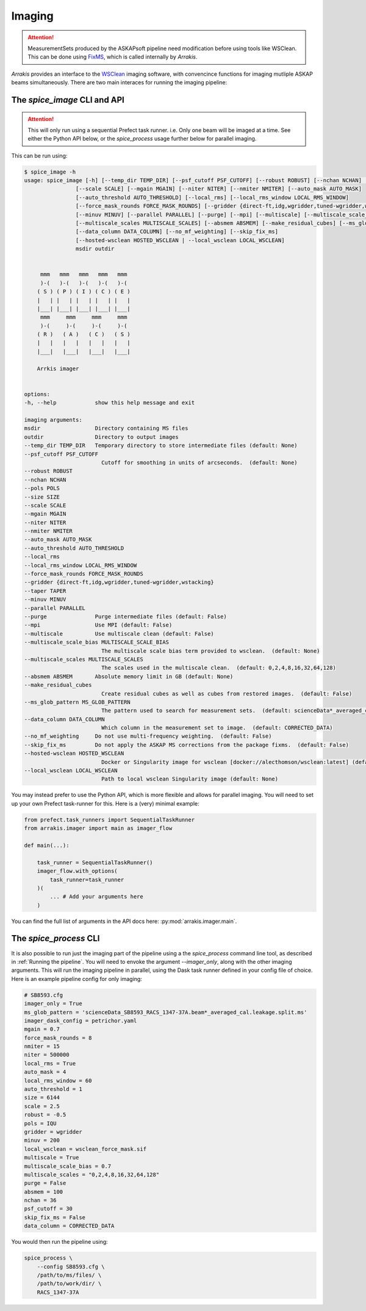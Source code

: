 Imaging
-------

.. attention::

    MeasurementSets produced by the ASKAPsoft pipeline need modification before using tools like WSClean. This can be done using `FixMS <https://fixms.readthedocs.io/>`_, which is called internally by *Arrakis*.

*Arrakis* provides an interface to the `WSClean <https://wsclean.readthedocs.io/en/latest/>`_ imaging software, with convencince functions for imaging mutliple ASKAP beams simultaneously. There are two main interaces for running the imaging pipeline:

The `spice_image` CLI and API
===================================

.. attention::

   This will only run using a sequential Prefect task runner. i.e. Only one beam will be imaged at a time.
   See either the Python API below, or the `spice_process` usage further below for parallel imaging.


This can be run using:

.. code-block::

    $ spice_image -h
    usage: spice_image [-h] [--temp_dir TEMP_DIR] [--psf_cutoff PSF_CUTOFF] [--robust ROBUST] [--nchan NCHAN] [--pols POLS] [--size SIZE]
                    [--scale SCALE] [--mgain MGAIN] [--niter NITER] [--nmiter NMITER] [--auto_mask AUTO_MASK]
                    [--auto_threshold AUTO_THRESHOLD] [--local_rms] [--local_rms_window LOCAL_RMS_WINDOW]
                    [--force_mask_rounds FORCE_MASK_ROUNDS] [--gridder {direct-ft,idg,wgridder,tuned-wgridder,wstacking}] [--taper TAPER]
                    [--minuv MINUV] [--parallel PARALLEL] [--purge] [--mpi] [--multiscale] [--multiscale_scale_bias MULTISCALE_SCALE_BIAS]
                    [--multiscale_scales MULTISCALE_SCALES] [--absmem ABSMEM] [--make_residual_cubes] [--ms_glob_pattern MS_GLOB_PATTERN]
                    [--data_column DATA_COLUMN] [--no_mf_weighting] [--skip_fix_ms]
                    [--hosted-wsclean HOSTED_WSCLEAN | --local_wsclean LOCAL_WSCLEAN]
                    msdir outdir


         mmm   mmm   mmm   mmm   mmm
         )-(   )-(   )-(   )-(   )-(
        ( S ) ( P ) ( I ) ( C ) ( E )
        |   | |   | |   | |   | |   |
        |___| |___| |___| |___| |___|
         mmm     mmm     mmm     mmm
         )-(     )-(     )-(     )-(
        ( R )   ( A )   ( C )   ( S )
        |   |   |   |   |   |   |   |
        |___|   |___|   |___|   |___|

        Arrkis imager


    options:
    -h, --help            show this help message and exit

    imaging arguments:
    msdir                 Directory containing MS files
    outdir                Directory to output images
    --temp_dir TEMP_DIR   Temporary directory to store intermediate files (default: None)
    --psf_cutoff PSF_CUTOFF
                            Cutoff for smoothing in units of arcseconds.  (default: None)
    --robust ROBUST
    --nchan NCHAN
    --pols POLS
    --size SIZE
    --scale SCALE
    --mgain MGAIN
    --niter NITER
    --nmiter NMITER
    --auto_mask AUTO_MASK
    --auto_threshold AUTO_THRESHOLD
    --local_rms
    --local_rms_window LOCAL_RMS_WINDOW
    --force_mask_rounds FORCE_MASK_ROUNDS
    --gridder {direct-ft,idg,wgridder,tuned-wgridder,wstacking}
    --taper TAPER
    --minuv MINUV
    --parallel PARALLEL
    --purge               Purge intermediate files (default: False)
    --mpi                 Use MPI (default: False)
    --multiscale          Use multiscale clean (default: False)
    --multiscale_scale_bias MULTISCALE_SCALE_BIAS
                            The multiscale scale bias term provided to wsclean.  (default: None)
    --multiscale_scales MULTISCALE_SCALES
                            The scales used in the multiscale clean.  (default: 0,2,4,8,16,32,64,128)
    --absmem ABSMEM       Absolute memory limit in GB (default: None)
    --make_residual_cubes
                            Create residual cubes as well as cubes from restored images.  (default: False)
    --ms_glob_pattern MS_GLOB_PATTERN
                            The pattern used to search for measurement sets.  (default: scienceData*_averaged_cal.leakage.ms)
    --data_column DATA_COLUMN
                            Which column in the measurement set to image.  (default: CORRECTED_DATA)
    --no_mf_weighting     Do not use multi-frequency weighting.  (default: False)
    --skip_fix_ms         Do not apply the ASKAP MS corrections from the package fixms.  (default: False)
    --hosted-wsclean HOSTED_WSCLEAN
                            Docker or Singularity image for wsclean [docker://alecthomson/wsclean:latest] (default: docker://alecthomson/wsclean:latest)
    --local_wsclean LOCAL_WSCLEAN
                            Path to local wsclean Singularity image (default: None)


You may instead prefer to use the Python API, which is more flexible and allows for parallel imaging. You will need to set up your own Prefect task-runner for this. Here is a (very) minimal example:

.. code-block:: python

    from prefect.task_runners import SequentialTaskRunner
    from arrakis.imager import main as imager_flow

    def main(...):

        task_runner = SequentialTaskRunner()
        imager_flow.with_options(
            task_runner=task_runner
        )(
            ... # Add your arguments here
        )


You can find the full list of arguments in the API docs here: :py:mod:`arrakis.imager.main`.


The `spice_process` CLI
=====================================

It is also possible to run just the imaging part of the pipeline using a the `spice_process` command line tool, as described in :ref:`Running the pipeline`. You will need to envoke the argument `--imager_only`, along with the other imaging arguments. This will run the imaging pipeline in parallel, using the Dask task runner defined in your config file of choice. Here is an example pipeline config for only imaging:

.. code-block:: cfg

    # SB8593.cfg
    imager_only = True
    ms_glob_pattern = 'scienceData_SB8593_RACS_1347-37A.beam*_averaged_cal.leakage.split.ms'
    imager_dask_config = petrichor.yaml
    mgain = 0.7
    force_mask_rounds = 8
    nmiter = 15
    niter = 500000
    local_rms = True
    auto_mask = 4
    local_rms_window = 60
    auto_threshold = 1
    size = 6144
    scale = 2.5
    robust = -0.5
    pols = IQU
    gridder = wgridder
    minuv = 200
    local_wsclean = wsclean_force_mask.sif
    multiscale = True
    multiscale_scale_bias = 0.7
    multiscale_scales = "0,2,4,8,16,32,64,128"
    purge = False
    absmem = 100
    nchan = 36
    psf_cutoff = 30
    skip_fix_ms = False
    data_column = CORRECTED_DATA

You would then run the pipeline using:

.. code-block:: bash

    spice_process \
        --config SB8593.cfg \
        /path/to/ms/files/ \
        /path/to/work/dir/ \
        RACS_1347-37A
